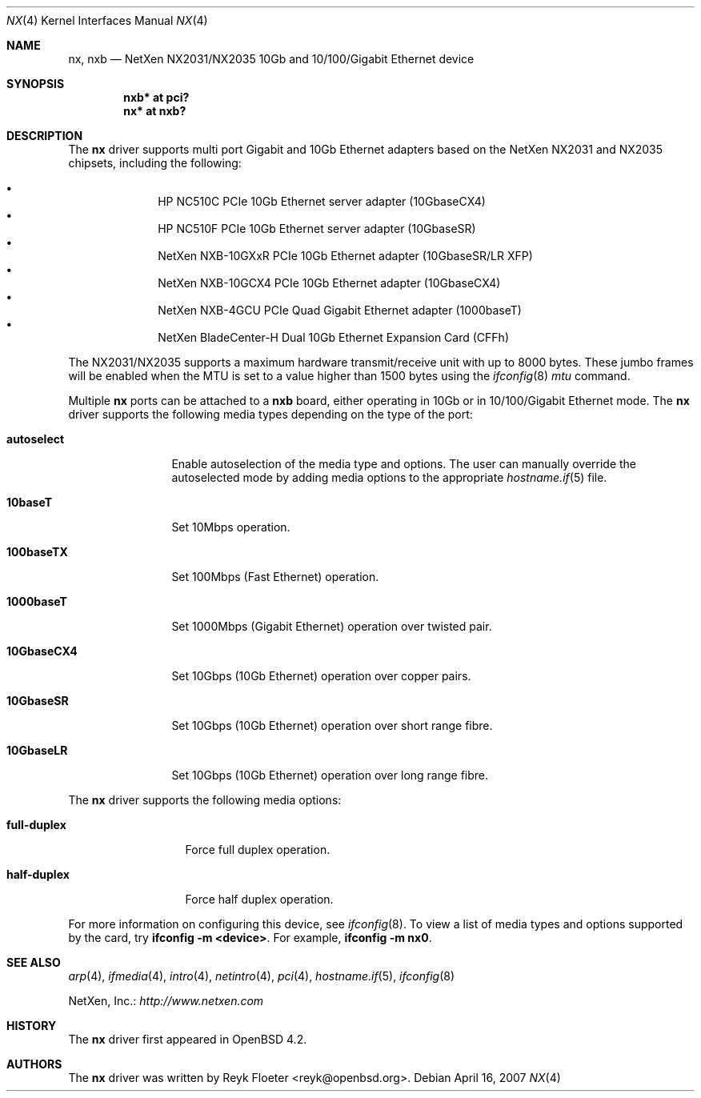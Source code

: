 .\" $OpenBSD: src/share/man/man4/Attic/nx.4,v 1.2 2007/04/16 20:34:15 jmc Exp $
.\"
.\" Copyright (c) 2007 Reyk Floeter <reyk@openbsd.org>
.\"
.\" Permission to use, copy, modify, and distribute this software for any
.\" purpose with or without fee is hereby granted, provided that the above
.\" copyright notice and this permission notice appear in all copies.
.\"
.\" THE SOFTWARE IS PROVIDED "AS IS" AND THE AUTHOR DISCLAIMS ALL WARRANTIES
.\" WITH REGARD TO THIS SOFTWARE INCLUDING ALL IMPLIED WARRANTIES OF
.\" MERCHANTABILITY AND FITNESS. IN NO EVENT SHALL THE AUTHOR BE LIABLE FOR
.\" ANY SPECIAL, DIRECT, INDIRECT, OR CONSEQUENTIAL DAMAGES OR ANY DAMAGES
.\" WHATSOEVER RESULTING FROM LOSS OF USE, DATA OR PROFITS, WHETHER IN AN
.\" ACTION OF CONTRACT, NEGLIGENCE OR OTHER TORTIOUS ACTION, ARISING OUT OF
.\" OR IN CONNECTION WITH THE USE OR PERFORMANCE OF THIS SOFTWARE.
.\"
.Dd April 16, 2007
.Dt NX 4
.Os
.Sh NAME
.Nm nx ,
.Nm nxb
.Nd NetXen NX2031/NX2035 10Gb and 10/100/Gigabit Ethernet device
.Sh SYNOPSIS
.Cd "nxb* at pci?"
.Cd "nx* at nxb?"
.Sh DESCRIPTION
The
.Nm
driver supports multi port Gigabit and 10Gb Ethernet adapters based on
the NetXen NX2031 and NX2035 chipsets, including the following:
.Pp
.Bl -bullet -offset indent -compact
.It
HP NC510C PCIe 10Gb Ethernet server adapter (10GbaseCX4)
.It
HP NC510F PCIe 10Gb Ethernet server adapter (10GbaseSR)
.It
NetXen NXB-10GXxR PCIe 10Gb Ethernet adapter (10GbaseSR/LR XFP)
.It
NetXen NXB-10GCX4 PCIe 10Gb Ethernet adapter (10GbaseCX4)
.It
NetXen NXB-4GCU PCIe Quad Gigabit Ethernet adapter (1000baseT)
.It
NetXen BladeCenter-H Dual 10Gb Ethernet Expansion Card (CFFh)
.El
.Pp
.\" The
.\" .Nm
.\" driver supports the IPv4 receive/transmit IP/TCP/UDP checksum offload
.\" and hardware VLAN tagging functionality of the NX2031/NX2035 chipsets.
.\" The TSO (TCP Segmentation Offload), TOE (TCP Offload Engine), and
.\" IPsec SA insertion/removal hardware capabilities are not supported by
.\" the driver.
.\" .Pp
The NX2031/NX2035 supports a maximum hardware transmit/receive unit
with up to 8000 bytes.
These jumbo frames will be enabled when the MTU is set to a value
higher than 1500 bytes using the
.Xr ifconfig 8
.Ar mtu
command.
.Pp
Multiple
.Nm nx
ports can be attached to a
.Nm nxb
board, either operating in 10Gb or in 10/100/Gigabit Ethernet mode.
The
.Nm
driver supports the following media types depending on the type
of the port:
.Bl -tag -width 10GbaseCX4
.It Cm autoselect
Enable autoselection of the media type and options.
The user can manually override
the autoselected mode by adding media options to the appropriate
.Xr hostname.if 5
file.
.It Cm 10baseT
Set 10Mbps operation.
.It Cm 100baseTX
Set 100Mbps (Fast Ethernet) operation.
.It Cm 1000baseT
Set 1000Mbps (Gigabit Ethernet) operation over twisted pair.
.It Cm 10GbaseCX4
Set 10Gbps (10Gb Ethernet) operation over copper pairs.
.It Cm 10GbaseSR
Set 10Gbps (10Gb Ethernet) operation over short range fibre.
.It Cm 10GbaseLR
Set 10Gbps (10Gb Ethernet) operation over long range fibre.
.El
.Pp
The
.Nm
driver supports the following media options:
.Bl -tag -width full-duplex
.It Cm full-duplex
Force full duplex operation.
.It Cm half-duplex
Force half duplex operation.
.El
.Pp
For more information on configuring this device, see
.Xr ifconfig 8 .
To view a list of media types and options supported by the card, try
.Ic ifconfig -m <device> .
For example,
.Ic ifconfig -m nx0 .
.Sh SEE ALSO
.Xr arp 4 ,
.Xr ifmedia 4 ,
.Xr intro 4 ,
.Xr netintro 4 ,
.Xr pci 4 ,
.Xr hostname.if 5 ,
.Xr ifconfig 8
.Pp
NetXen, Inc.:
.Pa http://www.netxen.com
.Sh HISTORY
The
.Nm
driver first appeared in
.Ox 4.2 .
.Sh AUTHORS
.An -nosplit
The
.Nm
driver was written by
.An Reyk Floeter Aq reyk@openbsd.org .
